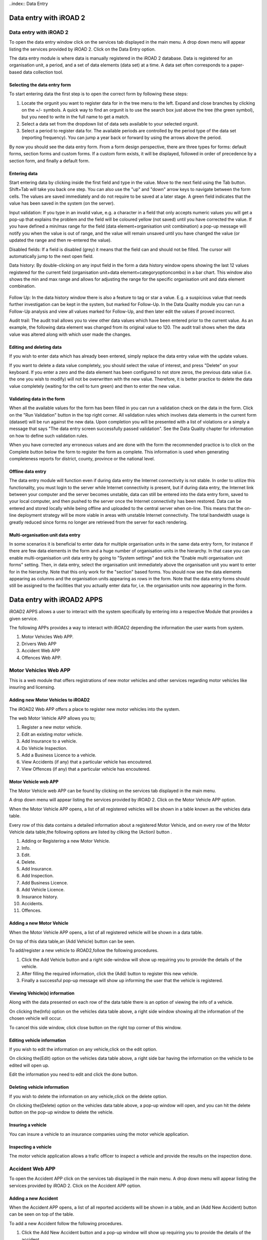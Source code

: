 ..index:: Data Entry

Data entry with iROAD 2
=======================

Data entry with iROAD 2
-----------------------
To open the data entry window click on the services tab displayed in the main menu. A drop down menu will appear listing the services provided by iROAD 2. Click on the Data Entry option.

The data entry module is where data is manually registered in the iROAD 2 database. Data is registered for an organisation unit, a period, and a set of data elements (data set) at a time. A data set often corresponds to a paper-based data collection tool.

Selecting the data entry form
^^^^^^^^^^^^^^^^^^^^^^^^^^^^^
To start entering data the first step is to open the correct form by following these steps:

#. Locate the orgunit you want to register data for in the tree menu to the left. Expand and close branches by clicking on the +/- symbols. A quick way to find an orgunit is to use the search box just above the tree (the green symbol), but you need to write in the full name to get a match.

#. Select a data set from the dropdown list of data sets available to your selected orgunit.

#. Select a period to register data for. The available periods are controlled by the period type of the data set (reporting frequency). You can jump a year back or forward by using the arrows above the period.

By now you should see the data entry form. From a form design perspective, there are three types for forms: default forms, section forms and custom forms. If a custom form exists, it will be displayed, followed in order of precedence by a section form, and finally a default form.

.. _data_entry_overview:
.. figure::  images/data_entry_overview.png
   :align:   center
   
Entering data
^^^^^^^^^^^^^
Start entering data by clicking inside the first field and type in the value. Move to the next field using the Tab button. Shift+Tab will take you back one step. You can also use the "up" and "down" arrow keys to navigate between the form cells. The values are saved immediately and do not require to be saved at a later stage. A green field indicates that the value has been saved in the system (on the server).

Input validation: If you type in an invalid value, e.g. a character in a field that only accepts numeric values you will get a pop-up that explains the problem and the field will be coloured yellow (not saved) until you have corrected the value. If you have defined a min/max range for the field (data element+organisation unit combination) a pop-up message will notify you when the value is out of range, and the value will remain unsaved until you have changed the value (or updated the range and then re-entered the value).

Disabled fields: If a field is disabled (grey) it means that the field can and should not be filled. The cursor will automatically jump to the next open field.

Data history: By double-clicking on any input field in the form a data history window opens showing the last 12 values registered for the current field (organisation unit+data element+categoryoptioncombo) in a bar chart. This window also shows the min and max range and allows for adjusting the range for the specific organisation unit and data element combination.

.. _data_entry_section_history:
.. figure::  images/data_entry_section_history.png
   :align:   center
   
Follow Up: In the data history window there is also a feature to tag or star a value. E.g. a suspicious value that needs further investigation can be kept in the system, but marked for Follow-Up. In the Data Quality module you can run a Follow-Up analysis and view all values marked for Follow-Up, and then later edit the values if proved incorrect.

Audit trail: The audit trail allows you to view other data values which have been entered prior to the current value. As an example, the following data element was changed from its original value to 120. The audit trail shows when the data value was altered along with which user made the changes.

.. _data_entry_audit_trail:
.. figure::  images/data_entry_audit_trail.png
   :align:   center

Editing and deleting data
^^^^^^^^^^^^^^^^^^^^^^^^^
If you wish to enter data which has already been entered, simply replace the data entry value with the update values.

If you want to delete a data value completely, you should select the value of interest, and press "Delete" on your keyboard. If you enter a zero and the data element has been configured to not store zeros, the previous data value (i.e. the one you wish to modify) will not be overwritten with the new value. Therefore, it is better practice to delete the data value completely (waiting for the cell to turn green) and then to enter the new value.

Validating data in the form
^^^^^^^^^^^^^^^^^^^^^^^^^^^
When all the available values for the form has been filled in you can run a validation check on the data in the form. Click on the "Run Validation" button in the top right corner. All validation rules which involves data elements in the current form (dataset) will be run against the new data. Upon completion you will be presented with a list of violations or a simply a message that says "The data entry screen successfully passed validation". See the Data Quality chapter for information on how to define such validation rules.

When you have corrected any erroneous values and are done with the form the recommended practice is to click on the Complete button below the form to register the form as complete. This information is used when generating completeness reports for district, county, province or the national level.

.. _data_entry_validation_result:
.. figure::  images/data_entry_validation_result.png
   :align:   center
   
Offline data entry
^^^^^^^^^^^^^^^^^^
The data entry module will function even if during data entry the Internet connectivity is not stable. In order to utilize this functionality, you must login to the server while Internet connectivity is present, but if during data entry, the Internet link between your computer and the server becomes unstable, data can still be entered into the data entry form, saved to your local computer, and then pushed to the server once the Internet connectivity has been restored. Data can be entered and stored locally while being offline and uploaded to the central server when on-line. This means that the on-line deployment strategy will be more viable in areas with unstable Internet connectivity. The total bandwidth usage is greatly reduced since forms no longer are retrieved from the server for each rendering.

Multi-organisation unit data entry
^^^^^^^^^^^^^^^^^^^^^^^^^^^^^^^^^^
In some scenarios it is beneficial to enter data for multiple organisation units in the same data entry form, for instance if there are few data elements in the form and a huge number of organisation units in the hierarchy. In that case you can enable multi-organisation unit data entry by going to "System settings" and tick the "Enable multi organisation unit forms" setting. Then, in data entry, select the organisation unit immediately above the organisation unit you want to enter for in the hierarchy. Note that this only work for the "section" based forms. You should now see the data elements appearing as columns and the organisation units appearing as rows in the form. Note that the data entry forms should still be assigned to the facilities that you actually enter data for, i.e. the organisation units now appearing in the form.


Data entry with iROAD2 APPS
============================

iROAD2 APPS allows a user to interact with the system specifically by entering into a respective Module that provides a given service.

The following APPs provides a way to interact with iROAD2 depending the information the user wants from system.

#. Motor Vehicles Web APP.
#. Drivers Web APP
#. Accident Web APP
#. Offences Web APP.

Motor Vehicles Web APP
-----------------------
This is a web module that offers registrations of new motor vehicles and other services regarding motor vehicles like insuring and licensing.

Adding new Motor Vehicles to iROAD2 
^^^^^^^^^^^^^^^^^^^^^^^^^^^^^^^^^^^

The iROAD2 Web APP offers a place to register new motor vehicles into the system.

The web Motor Vehicle APP allows you to;

#. Register a new motor vehicle.
#. Edit an existing motor vehicle.
#. Add Insurance to a vehicle.
#. Do Vehicle Inspection.
#. Add a Business Licence to a vehicle.
#. View Accidents (if any) that a particular vehicle has encoutered.
#. View Offences (if any) that a particular vehicle has encoutered.

   
Motor Vehicle web APP
^^^^^^^^^^^^^^^^^^^^^
The  Motor Vehicle web APP can be found by clicking on the services tab displayed in the main menu. 

A drop down menu will appear listing the services provided by iROAD 2. Click on the Motor Vehicle APP option.

When the Motor Vehicle APP opens, a list of all registered vehicles will be shown in a table known as the vehicles data table.

Every row of this data contains a detailed information about a registered Motor Vehicle, and on every row of the Motor Vehicle data table,the following options are listed by cliking the (Action) button .

#. Adding or Registering a new Motor Vehicle.
#. Info.
#. Edit.
#. Delete.
#. Add Insurance.
#. Add Inspection.
#. Add Business Licence.
#. Add Vehicle Licence.
#. Insurance history.
#. Accidents.
#. Offences.


Adding a new Motor Vehicle
^^^^^^^^^^^^^^^^^^^^^^^^^^

When the Motor Vehicle APP opens, a list of all registered vehicle will be shown in a data table.

On top of this data table,an (Add Vehicle) button can be seen.

To add/register a new vehicle to iROAD2,follow the following procedures.

#. Click the Add Vehicle button and a right side-window will show up requiring you to provide the details of the vehicle.

#. After filling the required information, click the (Add) button to register this new vehicle.

#. Finally a successful pop-up message will show up informing the user that the vehicle is registered.

Viewing Vehicle(s) information
^^^^^^^^^^^^^^^^^^^^^^^^^^^^^^
Along with the data presented on each row of the data table there is an option of viewing the info of a vehicle.

On clicking the(Info) option on the vehicles data table above, a right side window showing all the information of the chosen vehicle will occur.

To cancel this side window, click close button on the right top corner of this window. 


Editing vehicle information
^^^^^^^^^^^^^^^^^^^^^^^^^^^
If you wish to edit the information on any vehicle,click on the edit option.

On clicking the(Edit) option on the vehicles data table above, a right side bar having the information on the vehicle to be edited will open up.

Edit the information you need to edit and click the done button.

Deleting vehicle information
^^^^^^^^^^^^^^^^^^^^^^^^^^^^
If you wish to delete the information on any vehicle,click on the delete option.

On clicking the(Delete) option on the vehicles data table above, a pop-up window will open, and you can hit the delete button on the pop-up window to delete the vehicle.

Insuring a  vehicle
^^^^^^^^^^^^^^^^^^^
You can insure a vehicle to an insurance companies using the motor vehicle application.

Inspecting  a  vehicle
^^^^^^^^^^^^^^^^^^^^^^
The motor vehicle application allows a trafic officer to inspect a vehicle and provide the results on the inspection done.



Accident Web APP
----------------
To open the Accident APP click on the services tab displayed in the main menu. A drop down menu will appear listing the services provided by iROAD 2. Click on the Accident APP option.

Adding a new Accident 
^^^^^^^^^^^^^^^^^^^^^

When the Accident APP opens, a list of all reported accidents will be shown in a table, and an (Add New Accident) button can be seen on top of the table.

To add a new Accident follow the following procedures.

#. Click the Add New Accident button and a pop-up window will show up requiring you to provide the details of the accident.

#. After filling the required information on the above pop-up window, click the (Save and Proceed) button.

#. Finally the last form will pop-up with a (Submit) button and on clicking it, the accident will be reported.


   
Viewing the reported accidents
^^^^^^^^^^^^^^^^^^^^^^^^^^^^^^
To view a reported Accident, click on the services tab displayed in the main menu. A drop down menu will appear listing the services provided by iROAD 2. Click on the Accident APP option.

When the Accident APP opens, a list of all reported accidents will be shown in a table.

On every row of the accident table, the following options are listed by cliking the (Action) button .

#. Info(View Accident Info).
#. Edit (Edit accident).
#. View vehicle(s) involved.
#. View driver(s) involved.
#. View Accident media

Viewing accident info
^^^^^^^^^^^^^^^^^^^^^
If you wish to view the information on any reported accident,this option is the way to go.

On clicking the(Info) option on the accidents table above, a pop-up window showing all the information o the chosen accident will occur.

To cancel this pop-up window, click outside the window and the window will collapse. 


Editing an  accident
^^^^^^^^^^^^^^^^^^^^
If you wish to edit the information on any reported accident,click on this option.

On clicking the(Edit Accident) option on the accidents table above, a right side bar having the information on the accident to be edited will open up.

Edit the information you need to edit and click the save button.


Viewing vehicles involved in an accident
^^^^^^^^^^^^^^^^^^^^^^^^^^^^^^^^^^^^^^^^

On the accident web app, you can also view the vehicles involved in an accident. This is achieved by clicking the View vehicle(s) option form the accident data table.

On clicking this button a table with vehicle details will show up below the major accidents data table.From this table you can also view the drivers involved in each vehicle when an accident occured.

Viewing accident Media
^^^^^^^^^^^^^^^^^^^^^^

Accident reported using android application come with attached photo and videos.In order to view these media files, click on the (View Accident Media).

On clicking this button, an interface showing the photo and video will show below the main accident data table.

Entering Offence data using Offence Web APP
---------------------------------------------
You can add an offence into the iROAD2 system by using the Offence Web APP.

To open the Offence APP click on the services tab displayed in the main menu. A drop down menu will appear listing the services provided by iROAD 2. Click on the Offence APP option.

Adding a new Offence 
^^^^^^^^^^^^^^^^^^^^^

When the Offence APP opens, a list of all reported offences will be shown in a table, and an (Add New) button can be seen on top of the table.

To add a new offence follow the following procedures.

#. Click the Add New Offence button and a right side window will show up requiring you to provide the details of the offence.

#. After filling the required information, click the (Done) button and the offence will be reported.

   
Viewing the reported offences
^^^^^^^^^^^^^^^^^^^^^^^^^^^^^^
To view a reported offence, click on the services tab displayed in the main menu. A drop down menu will appear listing the services provided by iROAD 2. Click on the Accident APP option.

When the Offence APP opens, a list of all reported offencees will be shown in a table.

On every row of the offence table,the following options are listed by cliking the (Action) button .
#. Info.
#. Edit.
#. View Offences.
#. View Payment.
#. View Offences.
#. View Vehicle.
#. View Driver.

Viewing offence info
^^^^^^^^^^^^^^^^^^^^^
If you wish to view the information on any reported offence,this option is the way to go.

On clicking the(Info) option on the offences table above, a pop-up window showing all the information of the chosen offence will occur.

To cancel this pop-up window, click outside the window and the window will collapse. 


Editing an offence
^^^^^^^^^^^^^^^^^^^^
If you wish to edit the information on any reported offence,click on the edit option.

On clicking the(Edit) option on the offences data table above, a right side bar having the information on the accident to be edited will open up.

Edit the information you need to edit and click the save button.


Viewing a vehicle involved in an offence
^^^^^^^^^^^^^^^^^^^^^^^^^^^^^^^^^^^^^^^^

On the offence web app, you can also view the vehicle involved in an offence. This is achieved by clicking the View Vehicle option from the offence data table.

On clicking this button a table with vehicle details will show up below the major offences data table.

Viewing a driver involved in an offence
^^^^^^^^^^^^^^^^^^^^^^^^^^^^^^^^^^^^^^^^

On the offence web app, you can also view a driver involved in an offence. This is achieved by clicking the View Driver option from the offence data table.

On clicking this button a table with driver details will show up below the major offences data table.



